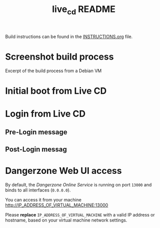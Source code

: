 #+TITLE: live_cd README

Build instructions can be found in the [[./INSTRUCTIONS.org][INSTRUCTIONS.org]] file.
 
* Screenshot build process

Excerpt of the build process from a Debian VM

[[./images/build_iso.png]]

* Initial boot from Live CD

[[./images/live_boot.png]]


* Login from Live CD

** Pre-Login message

[[./images/live_prelogin.png]]

** Post-Login messag

[[./images/live_postlogin.png]]


* Dangerzone Web UI access

By default, the /Dangerzone Online Service/ is running on port =13000= and binds to all interfaces (=0.0.0.0=).

You can access it from your machine http://IP_ADDRESS_OF_VIRTUAL_MACHINE:13000

Please *replace* =IP_ADDRESS_OF_VIRTUAL_MACHINE= with a valid IP address or hostname, based on your virtual machine network settings.

[[./images/live_webui.png]]

